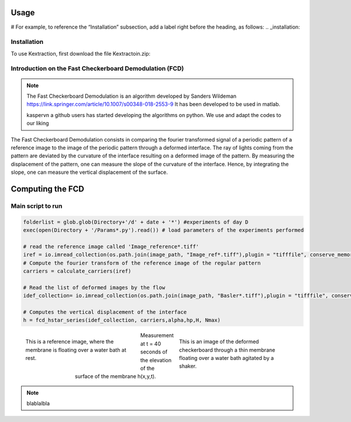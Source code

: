 Usage
=====
# For example, to reference the “Installation” subsection, add a label right before the heading, as follows:
.. _installation:

Installation
------------

To use Kextraction, first download the file Kextractoin.zip:


Introduction on the Fast Checkerboard Demodulation (FCD)
--------------------------------------------------------

.. note::
    The Fast Checkerboard Demodulation is an algorithm developed by Sanders Wildeman
    https://link.springer.com/article/10.1007/s00348-018-2553-9
    It has been developed to be used in matlab. 
    
    kaspervn a github users has started developing the algorithms on python. 
    We use and adapt the codes to our liking

The Fast Checkerboard Demodulation consists in comparing the fourier transformed signal of a periodic pattern of a reference image to the image of the periodic pattern through a deformed interface. The ray of lights coming from the pattern are deviated by the curvature of the interface resulting on a deformed image of the pattern. By measuring the displacement of the pattern, one can measure the slope of the curvature of the interface. Hence, by integrating the slope, one can measure the vertical displacement of the surface.

Computing the FCD
============================================

Main script to run 
------------------

.. code-block:: console

    folderlist = glob.glob(Directory+'/d' + date + '*') #experiments of day D
    exec(open(Directory + '/Params*.py').read()) # load parameters of the experiments performed

    # read the reference image called 'Image_reference*.tiff'
    iref = io.imread_collection(os.path.join(image_path, "Image_ref*.tiff"),plugin = "tifffile", conserve_memory=True)[0]; # image de reference
    # Compute the fourier transform of the reference image of the regular pattern
    carriers = calculate_carriers(iref)

    # Read the list of deformed images by the flow
    idef_collection= io.imread_collection(os.path.join(image_path, "Basler*.tiff"),plugin = "tifffile", conserve_memory=True) 

    # Computes the vertical displacement of the interface 
    h = fcd_hstar_series(idef_collection, carriers,alpha,hp,H, Nmax)

.. figure:: images/reference.png
    :figwidth: 300px
    :align: left

    This is a reference image, where the membrane is floating over a water bath at rest.

.. figure:: images/deformed.png
    :figwidth: 300px
    :align: right

    This is an image of the deformed checkerboard through a thin membrane floating over a water bath agitated by a shaker. 

.. figure:: images/Champ_deformation_n40.png
    :figwidth: 450px
    :align: center

    Measurement  at t = 40 seconds of the elevation of the surface of the membrane h(x,y,t).

.. note::

    blablalbla  

